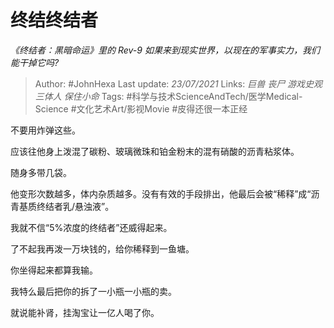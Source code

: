 * 终结终结者
  :PROPERTIES:
  :CUSTOM_ID: 终结终结者
  :END:

/《终结者：黑暗命运》里的 Rev-9
如果来到现实世界，以现在的军事实力，我们能干掉它吗?/

#+BEGIN_QUOTE
  Author: #JohnHexa Last update: /23/07/2021/ Links: [[巨兽]] [[丧尸]]
  [[游戏史观]] [[三体人]] [[保住小命]] Tags:
  #科学与技术ScienceAndTech/医学Medical-Science #文化艺术Art/影视Movie
  #皮得还很一本正经
#+END_QUOTE

不要用炸弹这些。

应该往他身上泼混了碳粉、玻璃微珠和铂金粉末的混有硝酸的沥青粘浆体。

随身多带几袋。

他变形次数越多，体内杂质越多。没有有效的手段排出，他最后会被“稀释”成“沥青基质终结者乳/悬浊液”。

我就不信“5%浓度的终结者”还威得起来。

了不起我再泼一万块钱的，给你稀释到一鱼塘。

你坐得起来都算我输。

我特么最后把你的拆了一小瓶一小瓶的卖。

就说能补肾，挂淘宝让一亿人喝了你。
